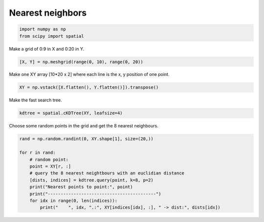 
.. DO NOT EDIT.
.. THIS FILE WAS AUTOMATICALLY GENERATED BY SPHINX-GALLERY.
.. TO MAKE CHANGES, EDIT THE SOURCE PYTHON FILE:
.. "11_demos\scipy\demo_nearest_neighbors.py"
.. LINE NUMBERS ARE GIVEN BELOW.

.. only:: html

    .. note::
        :class: sphx-glr-download-link-note

        Click :ref:`here <sphx_glr_download_11_demos_scipy_demo_nearest_neighbors.py>`
        to download the full example code

.. rst-class:: sphx-glr-example-title

.. _sphx_glr_11_demos_scipy_demo_nearest_neighbors.py:

Nearest neighbors
=================

.. GENERATED FROM PYTHON SOURCE LINES 5-9

.. code-block:: default


    import numpy as np
    from scipy import spatial








.. GENERATED FROM PYTHON SOURCE LINES 11-12

Make a grid of 0:9 in X and 0:20 in Y.

.. GENERATED FROM PYTHON SOURCE LINES 12-14

.. code-block:: default

    [X, Y] = np.meshgrid(range(0, 10), range(0, 20))








.. GENERATED FROM PYTHON SOURCE LINES 15-16

Make one XY array [10*20 x 2] where each line is the x, y position of one point.

.. GENERATED FROM PYTHON SOURCE LINES 16-18

.. code-block:: default

    XY = np.vstack([X.flatten(), Y.flatten()]).transpose()








.. GENERATED FROM PYTHON SOURCE LINES 19-20

Make the fast search tree.

.. GENERATED FROM PYTHON SOURCE LINES 20-22

.. code-block:: default

    kdtree = spatial.cKDTree(XY, leafsize=4)








.. GENERATED FROM PYTHON SOURCE LINES 23-24

Choose some random points in the grid and get the 8 nearest neighbours.

.. GENERATED FROM PYTHON SOURCE LINES 24-35

.. code-block:: default

    rand = np.random.randint(0, XY.shape[1], size=(20,))

    for r in rand:
        # random point:
        point = XY[r, :]
        # query the 8 nearest neightbours with an euclidian distance
        [dists, indices] = kdtree.query(point, k=8, p=2)
        print("Nearest points to point:", point)
        print("------------------------------------------")
        for idx in range(0, len(indices)):
            print("    ", idx, ".:", XY[indices[idx], :], " -> dist:", dists[idx])




.. rst-class:: sphx-glr-script-out

 Out:

 .. code-block:: none

    Nearest points to point: [1 0]
    ------------------------------------------
         0 .: [1 0]  -> dist: 0.0
         1 .: [0 0]  -> dist: 1.0
         2 .: [1 1]  -> dist: 1.0
         3 .: [2 0]  -> dist: 1.0
         4 .: [0 1]  -> dist: 1.4142135623730951
         5 .: [2 1]  -> dist: 1.4142135623730951
         6 .: [3 0]  -> dist: 2.0
         7 .: [1 2]  -> dist: 2.0
    Nearest points to point: [1 0]
    ------------------------------------------
         0 .: [1 0]  -> dist: 0.0
         1 .: [0 0]  -> dist: 1.0
         2 .: [1 1]  -> dist: 1.0
         3 .: [2 0]  -> dist: 1.0
         4 .: [0 1]  -> dist: 1.4142135623730951
         5 .: [2 1]  -> dist: 1.4142135623730951
         6 .: [3 0]  -> dist: 2.0
         7 .: [1 2]  -> dist: 2.0
    Nearest points to point: [0 0]
    ------------------------------------------
         0 .: [0 0]  -> dist: 0.0
         1 .: [0 1]  -> dist: 1.0
         2 .: [1 0]  -> dist: 1.0
         3 .: [1 1]  -> dist: 1.4142135623730951
         4 .: [2 0]  -> dist: 2.0
         5 .: [0 2]  -> dist: 2.0
         6 .: [1 2]  -> dist: 2.23606797749979
         7 .: [2 1]  -> dist: 2.23606797749979
    Nearest points to point: [1 0]
    ------------------------------------------
         0 .: [1 0]  -> dist: 0.0
         1 .: [0 0]  -> dist: 1.0
         2 .: [1 1]  -> dist: 1.0
         3 .: [2 0]  -> dist: 1.0
         4 .: [0 1]  -> dist: 1.4142135623730951
         5 .: [2 1]  -> dist: 1.4142135623730951
         6 .: [3 0]  -> dist: 2.0
         7 .: [1 2]  -> dist: 2.0
    Nearest points to point: [0 0]
    ------------------------------------------
         0 .: [0 0]  -> dist: 0.0
         1 .: [0 1]  -> dist: 1.0
         2 .: [1 0]  -> dist: 1.0
         3 .: [1 1]  -> dist: 1.4142135623730951
         4 .: [2 0]  -> dist: 2.0
         5 .: [0 2]  -> dist: 2.0
         6 .: [1 2]  -> dist: 2.23606797749979
         7 .: [2 1]  -> dist: 2.23606797749979
    Nearest points to point: [0 0]
    ------------------------------------------
         0 .: [0 0]  -> dist: 0.0
         1 .: [0 1]  -> dist: 1.0
         2 .: [1 0]  -> dist: 1.0
         3 .: [1 1]  -> dist: 1.4142135623730951
         4 .: [2 0]  -> dist: 2.0
         5 .: [0 2]  -> dist: 2.0
         6 .: [1 2]  -> dist: 2.23606797749979
         7 .: [2 1]  -> dist: 2.23606797749979
    Nearest points to point: [0 0]
    ------------------------------------------
         0 .: [0 0]  -> dist: 0.0
         1 .: [0 1]  -> dist: 1.0
         2 .: [1 0]  -> dist: 1.0
         3 .: [1 1]  -> dist: 1.4142135623730951
         4 .: [2 0]  -> dist: 2.0
         5 .: [0 2]  -> dist: 2.0
         6 .: [1 2]  -> dist: 2.23606797749979
         7 .: [2 1]  -> dist: 2.23606797749979
    Nearest points to point: [1 0]
    ------------------------------------------
         0 .: [1 0]  -> dist: 0.0
         1 .: [0 0]  -> dist: 1.0
         2 .: [1 1]  -> dist: 1.0
         3 .: [2 0]  -> dist: 1.0
         4 .: [0 1]  -> dist: 1.4142135623730951
         5 .: [2 1]  -> dist: 1.4142135623730951
         6 .: [3 0]  -> dist: 2.0
         7 .: [1 2]  -> dist: 2.0
    Nearest points to point: [1 0]
    ------------------------------------------
         0 .: [1 0]  -> dist: 0.0
         1 .: [0 0]  -> dist: 1.0
         2 .: [1 1]  -> dist: 1.0
         3 .: [2 0]  -> dist: 1.0
         4 .: [0 1]  -> dist: 1.4142135623730951
         5 .: [2 1]  -> dist: 1.4142135623730951
         6 .: [3 0]  -> dist: 2.0
         7 .: [1 2]  -> dist: 2.0
    Nearest points to point: [0 0]
    ------------------------------------------
         0 .: [0 0]  -> dist: 0.0
         1 .: [0 1]  -> dist: 1.0
         2 .: [1 0]  -> dist: 1.0
         3 .: [1 1]  -> dist: 1.4142135623730951
         4 .: [2 0]  -> dist: 2.0
         5 .: [0 2]  -> dist: 2.0
         6 .: [1 2]  -> dist: 2.23606797749979
         7 .: [2 1]  -> dist: 2.23606797749979
    Nearest points to point: [1 0]
    ------------------------------------------
         0 .: [1 0]  -> dist: 0.0
         1 .: [0 0]  -> dist: 1.0
         2 .: [1 1]  -> dist: 1.0
         3 .: [2 0]  -> dist: 1.0
         4 .: [0 1]  -> dist: 1.4142135623730951
         5 .: [2 1]  -> dist: 1.4142135623730951
         6 .: [3 0]  -> dist: 2.0
         7 .: [1 2]  -> dist: 2.0
    Nearest points to point: [1 0]
    ------------------------------------------
         0 .: [1 0]  -> dist: 0.0
         1 .: [0 0]  -> dist: 1.0
         2 .: [1 1]  -> dist: 1.0
         3 .: [2 0]  -> dist: 1.0
         4 .: [0 1]  -> dist: 1.4142135623730951
         5 .: [2 1]  -> dist: 1.4142135623730951
         6 .: [3 0]  -> dist: 2.0
         7 .: [1 2]  -> dist: 2.0
    Nearest points to point: [0 0]
    ------------------------------------------
         0 .: [0 0]  -> dist: 0.0
         1 .: [0 1]  -> dist: 1.0
         2 .: [1 0]  -> dist: 1.0
         3 .: [1 1]  -> dist: 1.4142135623730951
         4 .: [2 0]  -> dist: 2.0
         5 .: [0 2]  -> dist: 2.0
         6 .: [1 2]  -> dist: 2.23606797749979
         7 .: [2 1]  -> dist: 2.23606797749979
    Nearest points to point: [1 0]
    ------------------------------------------
         0 .: [1 0]  -> dist: 0.0
         1 .: [0 0]  -> dist: 1.0
         2 .: [1 1]  -> dist: 1.0
         3 .: [2 0]  -> dist: 1.0
         4 .: [0 1]  -> dist: 1.4142135623730951
         5 .: [2 1]  -> dist: 1.4142135623730951
         6 .: [3 0]  -> dist: 2.0
         7 .: [1 2]  -> dist: 2.0
    Nearest points to point: [0 0]
    ------------------------------------------
         0 .: [0 0]  -> dist: 0.0
         1 .: [0 1]  -> dist: 1.0
         2 .: [1 0]  -> dist: 1.0
         3 .: [1 1]  -> dist: 1.4142135623730951
         4 .: [2 0]  -> dist: 2.0
         5 .: [0 2]  -> dist: 2.0
         6 .: [1 2]  -> dist: 2.23606797749979
         7 .: [2 1]  -> dist: 2.23606797749979
    Nearest points to point: [1 0]
    ------------------------------------------
         0 .: [1 0]  -> dist: 0.0
         1 .: [0 0]  -> dist: 1.0
         2 .: [1 1]  -> dist: 1.0
         3 .: [2 0]  -> dist: 1.0
         4 .: [0 1]  -> dist: 1.4142135623730951
         5 .: [2 1]  -> dist: 1.4142135623730951
         6 .: [3 0]  -> dist: 2.0
         7 .: [1 2]  -> dist: 2.0
    Nearest points to point: [0 0]
    ------------------------------------------
         0 .: [0 0]  -> dist: 0.0
         1 .: [0 1]  -> dist: 1.0
         2 .: [1 0]  -> dist: 1.0
         3 .: [1 1]  -> dist: 1.4142135623730951
         4 .: [2 0]  -> dist: 2.0
         5 .: [0 2]  -> dist: 2.0
         6 .: [1 2]  -> dist: 2.23606797749979
         7 .: [2 1]  -> dist: 2.23606797749979
    Nearest points to point: [0 0]
    ------------------------------------------
         0 .: [0 0]  -> dist: 0.0
         1 .: [0 1]  -> dist: 1.0
         2 .: [1 0]  -> dist: 1.0
         3 .: [1 1]  -> dist: 1.4142135623730951
         4 .: [2 0]  -> dist: 2.0
         5 .: [0 2]  -> dist: 2.0
         6 .: [1 2]  -> dist: 2.23606797749979
         7 .: [2 1]  -> dist: 2.23606797749979
    Nearest points to point: [0 0]
    ------------------------------------------
         0 .: [0 0]  -> dist: 0.0
         1 .: [0 1]  -> dist: 1.0
         2 .: [1 0]  -> dist: 1.0
         3 .: [1 1]  -> dist: 1.4142135623730951
         4 .: [2 0]  -> dist: 2.0
         5 .: [0 2]  -> dist: 2.0
         6 .: [1 2]  -> dist: 2.23606797749979
         7 .: [2 1]  -> dist: 2.23606797749979
    Nearest points to point: [0 0]
    ------------------------------------------
         0 .: [0 0]  -> dist: 0.0
         1 .: [0 1]  -> dist: 1.0
         2 .: [1 0]  -> dist: 1.0
         3 .: [1 1]  -> dist: 1.4142135623730951
         4 .: [2 0]  -> dist: 2.0
         5 .: [0 2]  -> dist: 2.0
         6 .: [1 2]  -> dist: 2.23606797749979
         7 .: [2 1]  -> dist: 2.23606797749979





.. rst-class:: sphx-glr-timing

   **Total running time of the script:** ( 0 minutes  0.012 seconds)


.. _sphx_glr_download_11_demos_scipy_demo_nearest_neighbors.py:

.. only:: html

  .. container:: sphx-glr-footer sphx-glr-footer-example


    .. container:: sphx-glr-download sphx-glr-download-python

      :download:`Download Python source code: demo_nearest_neighbors.py <demo_nearest_neighbors.py>`

    .. container:: sphx-glr-download sphx-glr-download-jupyter

      :download:`Download Jupyter notebook: demo_nearest_neighbors.ipynb <demo_nearest_neighbors.ipynb>`


.. only:: html

 .. rst-class:: sphx-glr-signature

    `Gallery generated by Sphinx-Gallery <https://sphinx-gallery.github.io>`_

